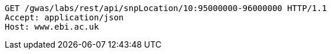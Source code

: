 [source,http,options="nowrap"]
----
GET /gwas/labs/rest/api/snpLocation/10:95000000-96000000 HTTP/1.1
Accept: application/json
Host: www.ebi.ac.uk

----